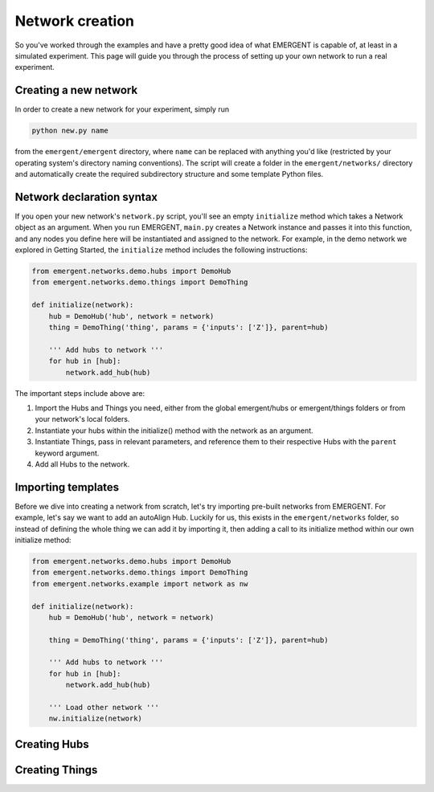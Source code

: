 ##################
Network creation
##################

So you've worked through the examples and have a pretty good idea of what EMERGENT
is capable of, at least in a simulated experiment. This page will guide you
through the process of setting up your own network to run a real experiment.

Creating a new network
------------------------
In order to create a new network for your experiment, simply run

.. code-block :: python

   python new.py name

from the ``emergent/emergent`` directory, where ``name`` can be replaced with
anything you'd like (restricted by your operating system's directory naming
conventions). The script will create a folder in the ``emergent/networks/``
directory and automatically create the required subdirectory structure and some
template Python files.


Network declaration syntax
---------------------------
If you open your new network's ``network.py`` script, you'll see an empty ``initialize``
method which takes a Network object as an argument. When you run EMERGENT, ``main.py``
creates a Network instance and passes it into this function, and any nodes you
define here will be instantiated and assigned to the network. For example, in the
demo network we explored in Getting Started, the ``initialize`` method includes
the following instructions:

.. code-block :: python

	from emergent.networks.demo.hubs import DemoHub
	from emergent.networks.demo.things import DemoThing

	def initialize(network):
	    hub = DemoHub('hub', network = network)
	    thing = DemoThing('thing', params = {'inputs': ['Z']}, parent=hub)

	    ''' Add hubs to network '''
	    for hub in [hub]:
	        network.add_hub(hub)

The important steps include above are:

1. Import the Hubs and Things you need, either from the global emergent/hubs or emergent/things folders or from your network's local folders.
2. Instantiate your hubs within the initialize() method with the network as an argument.
3. Instantiate Things, pass in relevant parameters, and reference them to their respective Hubs with the ``parent`` keyword argument.
4. Add all Hubs to the network.

Importing templates
----------------------
Before we dive into creating a network from scratch, let's try importing
pre-built networks from EMERGENT. For example, let's say we want to add an autoAlign
Hub. Luckily for us, this exists in the ``emergent/networks`` folder, so instead of
defining the whole thing we can add it by importing it, then adding a call to its
initialize method within our own initialize method:

.. code-block :: python

	from emergent.networks.demo.hubs import DemoHub
	from emergent.networks.demo.things import DemoThing
	from emergent.networks.example import network as nw

	def initialize(network):
	    hub = DemoHub('hub', network = network)

	    thing = DemoThing('thing', params = {'inputs': ['Z']}, parent=hub)

	    ''' Add hubs to network '''
	    for hub in [hub]:
	        network.add_hub(hub)

	    ''' Load other network '''
	    nw.initialize(network)


Creating Hubs
---------------


Creating Things
-----------------
